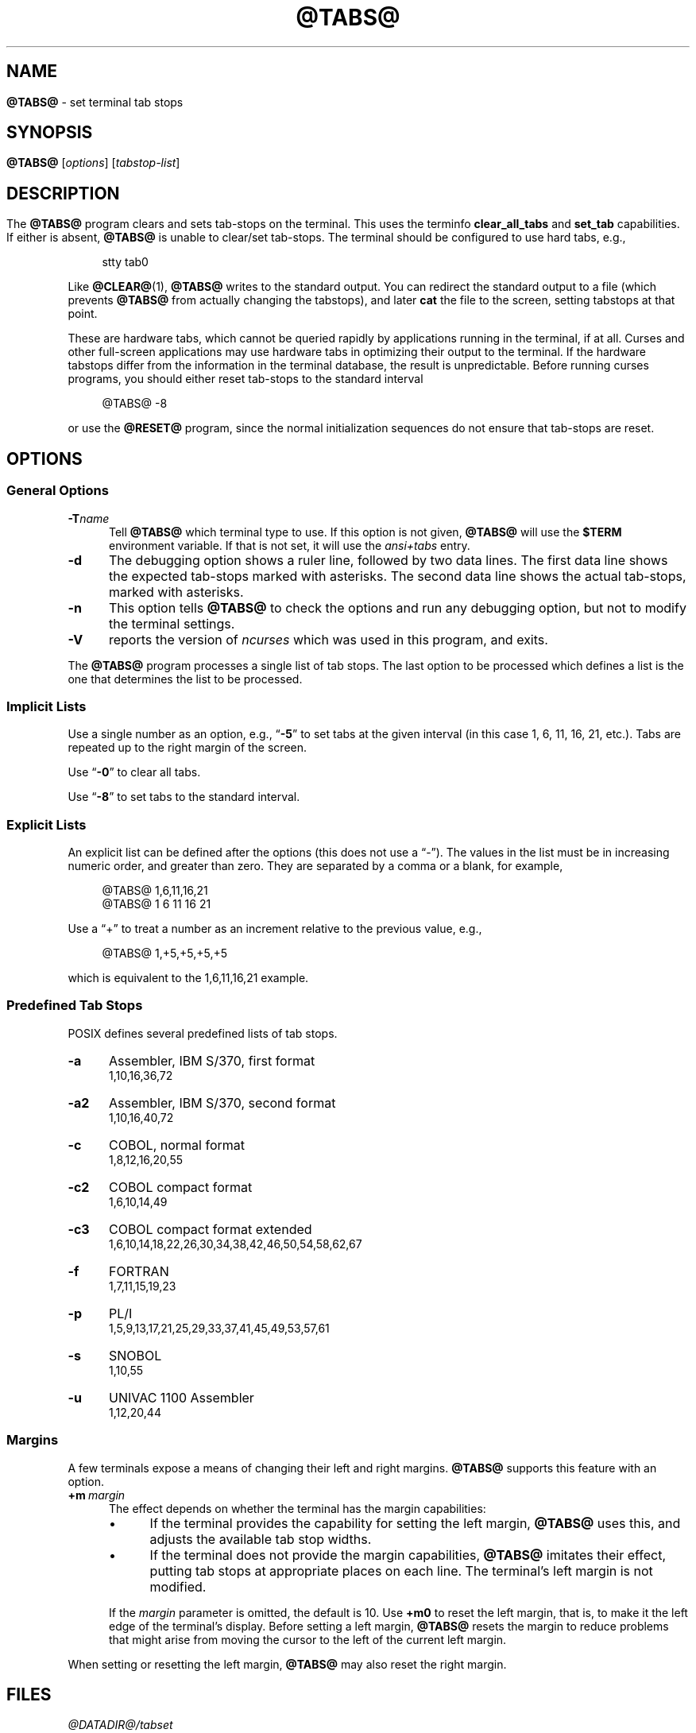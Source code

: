 .\"***************************************************************************
.\" Copyright 2018-2023,2024 Thomas E. Dickey                                *
.\" Copyright 2008-2016,2017 Free Software Foundation, Inc.                  *
.\"                                                                          *
.\" Permission is hereby granted, free of charge, to any person obtaining a  *
.\" copy of this software and associated documentation files (the            *
.\" "Software"), to deal in the Software without restriction, including      *
.\" without limitation the rights to use, copy, modify, merge, publish,      *
.\" distribute, distribute with modifications, sublicense, and/or sell       *
.\" copies of the Software, and to permit persons to whom the Software is    *
.\" furnished to do so, subject to the following conditions:                 *
.\"                                                                          *
.\" The above copyright notice and this permission notice shall be included  *
.\" in all copies or substantial portions of the Software.                   *
.\"                                                                          *
.\" THE SOFTWARE IS PROVIDED "AS IS", WITHOUT WARRANTY OF ANY KIND, EXPRESS  *
.\" OR IMPLIED, INCLUDING BUT NOT LIMITED TO THE WARRANTIES OF               *
.\" MERCHANTABILITY, FITNESS FOR A PARTICULAR PURPOSE AND NONINFRINGEMENT.   *
.\" IN NO EVENT SHALL THE ABOVE COPYRIGHT HOLDERS BE LIABLE FOR ANY CLAIM,   *
.\" DAMAGES OR OTHER LIABILITY, WHETHER IN AN ACTION OF CONTRACT, TORT OR    *
.\" OTHERWISE, ARISING FROM, OUT OF OR IN CONNECTION WITH THE SOFTWARE OR    *
.\" THE USE OR OTHER DEALINGS IN THE SOFTWARE.                               *
.\"                                                                          *
.\" Except as contained in this notice, the name(s) of the above copyright   *
.\" holders shall not be used in advertising or otherwise to promote the     *
.\" sale, use or other dealings in this Software without prior written       *
.\" authorization.                                                           *
.\"***************************************************************************
.\"
.\" $Id: tabs.1,v 1.65 2024/09/21 18:04:07 tom Exp $
.TH @TABS@ 1 2024-09-21 "ncurses @NCURSES_MAJOR@.@NCURSES_MINOR@" "User commands"
.ie \n(.g \{\
.ds `` \(lq
.ds '' \(rq
.\}
.el \{\
.ie t .ds `` ``
.el   .ds `` ""
.ie t .ds '' ''
.el   .ds '' ""
.\}
.
.de bP
.ie n  .IP \(bu 4
.el    .IP \(bu 2
..
.
.SH NAME
\fB\%@TABS@\fP \-
set terminal tab stops
.SH SYNOPSIS
\fB@TABS@\fP [\fIoptions\fP] [\fItabstop-list\fP]
.SH DESCRIPTION
The \fB@TABS@\fP program clears and sets tab-stops on the terminal.
This uses the terminfo \fBclear_all_tabs\fP and \fBset_tab\fP capabilities.
If either is absent, \fB@TABS@\fP is unable to clear/set tab-stops.
The terminal should be configured to use hard tabs, e.g.,
.PP
.RS 4
.EX
stty tab0
.EE
.RE
.PP
Like \fB@CLEAR@\fP(1), \fB@TABS@\fP writes to the standard output.
You can redirect the standard output to a file (which prevents
\fB@TABS@\fP from actually changing the tabstops),
and later \fBcat\fP the file to the screen, setting tabstops at that point.
.PP
These are hardware tabs, which cannot be queried rapidly by applications
running in the terminal, if at all.
Curses and other full-screen applications may use hardware tabs
in optimizing their output to the terminal.
If the hardware tabstops differ from the information in the terminal
database, the result is unpredictable.
Before running curses programs,
you should either reset tab-stops to the standard interval
.PP
.RS 4
.EX
@TABS@ \-8
.EE
.RE
.PP
or use the \fB@RESET@\fP program,
since the normal initialization sequences do not ensure that tab-stops
are reset.
.SH OPTIONS
.SS "General Options"
.TP 5
.BI \-T "name"
Tell \fB@TABS@\fP which terminal type to use.
If this option is not given, \fB@TABS@\fP will use the \fB$TERM\fP
environment variable.
If that is not set, it will use the \fIansi+tabs\fP entry.
.TP 5
.B \-d
The debugging option shows a ruler line, followed by two data lines.
The first data line shows the expected tab-stops marked with asterisks.
The second data line shows the actual tab-stops, marked with asterisks.
.TP 5
.B \-n
This option tells \fB@TABS@\fP to check the options and run any debugging
option, but not to modify the terminal settings.
.TP
\fB\-V\fP
reports the version of \fI\%ncurses\fP which was used in this program,
and exits.
.PP
The \fB@TABS@\fP program processes a single list of tab stops.
The last option to be processed which defines a list is the one that
determines the list to be processed.
.SS "Implicit Lists"
Use a single number as an option,
e.g., \*(``\fB\-5\fP\*('' to set tabs at the given
interval (in this case 1, 6, 11, 16, 21, etc.).
Tabs are repeated up to the right margin of the screen.
.PP
Use \*(``\fB\-0\fP\*('' to clear all tabs.
.PP
Use \*(``\fB\-8\fP\*('' to set tabs to the standard interval.
.SS "Explicit Lists"
An explicit list can be defined after the options
(this does not use a \*(``\-\*('').
The values in the list must be in increasing numeric order,
and greater than zero.
They are separated by a comma or a blank, for example,
.PP
.RS 4
.EX
@TABS@ 1,6,11,16,21
@TABS@ 1 6 11 16 21
.EE
.RE
.PP
Use a \*(``+\*('' to treat a number
as an increment relative to the previous value,
e.g.,
.PP
.RS 4
.EX
@TABS@ 1,+5,+5,+5,+5
.EE
.RE
.PP
which is equivalent to the 1,6,11,16,21 example.
.SS "Predefined Tab Stops"
POSIX defines several predefined lists of tab stops.
.TP 5
.B \-a
Assembler, IBM S/370, first format
.br
1,10,16,36,72
.TP 5
.B \-a2
Assembler, IBM S/370, second format
.br
1,10,16,40,72
.TP 5
.B \-c
COBOL, normal format
.br
1,8,12,16,20,55
.TP 5
.B \-c2
COBOL compact format
.br
1,6,10,14,49
.TP 5
.B \-c3
COBOL compact format extended
.br
1,6,10,14,18,22,26,30,34,38,42,46,50,54,58,62,67
.TP 5
.B \-f
FORTRAN
.br
1,7,11,15,19,23
.TP 5
.B \-p
PL/I
.br
1,5,9,13,17,21,25,29,33,37,41,45,49,53,57,61
.TP 5
.B \-s
SNOBOL
.br
1,10,55
.TP 5
.B \-u
UNIVAC 1100 Assembler
.br
1,12,20,44
.SS Margins
A few terminals expose a means of changing their left and right margins.
\fB@TABS@\fP supports this feature with an option.
.TP 5
.BI +m \ margin
The effect depends on whether the terminal has the margin capabilities:
.RS
.bP
If the terminal provides the capability for setting the left margin,
\fB@TABS@\fP uses this,
and adjusts the available tab stop widths.
.bP
If the terminal does not provide the margin capabilities,
\fB@TABS@\fP imitates their effect,
putting tab stops at appropriate places on each line.
The terminal's left margin is not modified.
.RE
.IP
If the
.I margin
parameter is omitted,
the default is 10.
Use
.B +m0
to reset the left margin,
that is,
to make it the left edge of the terminal's display.
Before setting a left margin,
\fB@TABS@\fP resets the margin to reduce problems that might arise
from moving the cursor to the left of the current left margin.
.PP
When setting or resetting the left margin,
\fB@TABS@\fP may also reset the right margin.
.SH FILES
.TP
.I @DATADIR@/tabset
tab stop initialization database
.SH PORTABILITY
IEEE Std 1003.1/The Open Group Base Specifications Issue\ 7
(POSIX.1-2008)
describes a
.I tabs
utility.
However,
.bP
this standard describes a
.B +m
option to set a terminal's left margin.
Very few of the entries in the terminal database provide the
.B \%set_left_margin
.RB ( smgl )
or
.B \%set_left_margin_parm
.RB \%( smglp )
capabilities needed to support the feature.
.bP
Unlike
.IR tput ,
.I tabs
has no specification in X/Open Curses Issue\ 7.
.PP
The
.B \-d
(debug) and
.B \-n
(no-op) options are
.I \%ncurses
extensions not provided by other implementations.
.SH HISTORY
A
.I tabs
utility appeared in PWB/Unix 1.0 (1977).
.\" https://minnie.tuhs.org/cgi-bin/utree.pl?file=PWB1/sys/source/s2/\
.\"   tabs.c
A reduced version shipped in Seventh Edition Unix
(early 1979)
.\" https://minnie.tuhs.org/cgi-bin/utree.pl?file=V7/usr/src/cmd/tabs.c
and in 3BSD
.\" https://minnie.tuhs.org/cgi-bin/utree.pl?file=3BSD/usr/src/cmd/\
.\"   tabs.c
(later the same year);
it supported an option \*(``\-n\*('' to set the first tab stop at the
left margin.
That option is not specified by POSIX.
.PP
The PWB/Unix
.I tabs
utility returned in System III (1980),
and used built-in tables
to support a half-dozen hardcopy terminal (printer) types.
It also had logic to support setting the left margin,
as well as a feature for copying the tab settings from a file.
.PP
Versions of the program in later releases of AT&T Unix,
such as SVr4,
.\" https://minnie.tuhs.org/cgi-bin/utree.pl?file=SysVR4/cmd/tabs/tabs.c
added support for the terminal database,
but retained the tables to support the printers.
By this time,
System\ V
.I tput
had incorporated the tab stop initialization feature of BSD's
.I tset
from 1982,
but employed the
.I \%term\%info
database to do so.
.PP
The
.B +m
option was documented in the POSIX Base Specifications Issue 5
(Unix98, 1997),
then omitted in Issue 6
(Unix03, 2004)
without express motivation,
though an introductory comment
\*(``and optionally adjusts the margin\*('' remains,
overlooked in the removal.
The
.I tabs
utility documented in Issues 6 and later has no mechanism for setting
margins.
The
.B +m
option in
.IR \%ncurses 's
implementation
differs from the SVr4 feature by using terminal capabilities
rather than built-in tables.
.PP
POSIX documents no limit on the number of tab stops.
Other implementations impose one;
the limit is 20 in PWB/Unix's
.I tabs
utility.
While some terminals may not accept an arbitrary number of tab stops,
.I \%ncurses
attempts to set tab stops up to the right margin
if the list thereof is sufficiently long.
.PP
The \*(``Rationale\*('' section of the Issue 6
.I tabs
reference page
.\" https://pubs.opengroup.org/onlinepubs/009604499/utilities/tabs.html
details how the committee considered redesigning the
.I tabs
and
.I tput
utilities,
without settling on an improved solution.
It claims that
.PP
.RS 4
no known historical version of
.I tabs
supports the capability of setting arbitrary tab stops.
.RE
.PP
The feature described in subsection \*(``Explicit Lists\*('' above was
implemented in PWB/Unix,
.\" see URL above
and permitted the setting of abitrary tab stops nevertheless.
.SH SEE ALSO
\fB\%@INFOCMP@\fP(1M),
\fB\%@TSET@\fP(1),
\fB\%curses\fP(3X),
\fB\%terminfo\fP(5)
